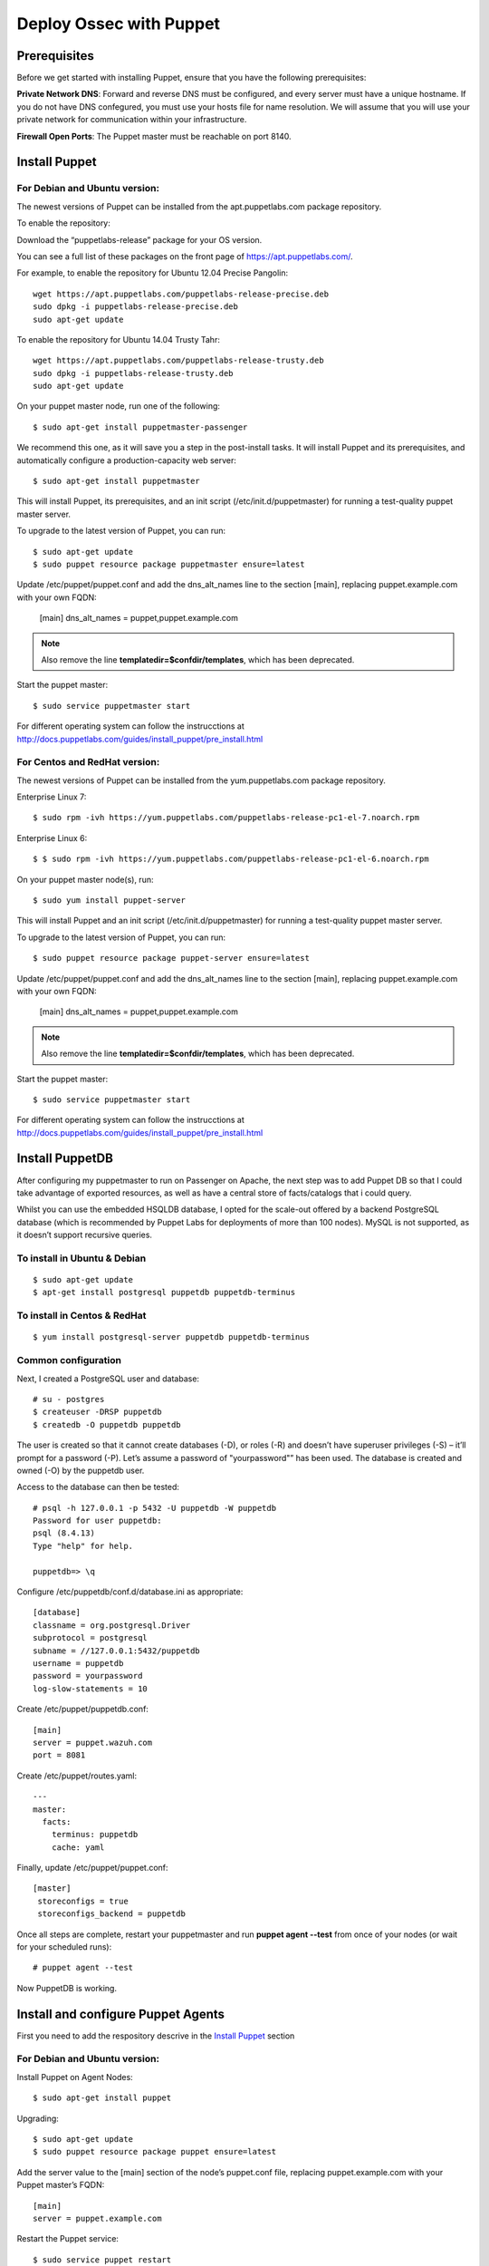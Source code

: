 Deploy Ossec with Puppet
========================

Prerequisites
-------------

Before we get started with installing Puppet, ensure that you have the following prerequisites:

**Private Network DNS**: Forward and reverse DNS must be configured, and every server must have a unique hostname. If you do not have DNS confegured, you must use your hosts file for name resolution. We will assume that you will use your private network for communication within your infrastructure.

**Firewall Open Ports**: The Puppet master must be reachable on port 8140.


Install Puppet
--------------

For **Debian** and **Ubuntu** version:
**************************************

The newest versions of Puppet can be installed from the apt.puppetlabs.com package repository.

To enable the repository:

Download the “puppetlabs-release” package for your OS version.

You can see a full list of these packages on the front page of https://apt.puppetlabs.com/. 

For example, to enable the repository for Ubuntu 12.04 Precise Pangolin::

   wget https://apt.puppetlabs.com/puppetlabs-release-precise.deb
   sudo dpkg -i puppetlabs-release-precise.deb
   sudo apt-get update

To enable the repository for Ubuntu 14.04 Trusty Tahr::

   wget https://apt.puppetlabs.com/puppetlabs-release-trusty.deb
   sudo dpkg -i puppetlabs-release-trusty.deb
   sudo apt-get update


On your puppet master node, run one of the following::

   $ sudo apt-get install puppetmaster-passenger

We recommend this one, as it will save you a step in the post-install tasks. It will install Puppet and its prerequisites, and automatically configure a production-capacity web server::

   $ sudo apt-get install puppetmaster

This will install Puppet, its prerequisites, and an init script (/etc/init.d/puppetmaster) for running a test-quality puppet master server.

To upgrade to the latest version of Puppet, you can run::

   $ sudo apt-get update
   $ sudo puppet resource package puppetmaster ensure=latest

Update /etc/puppet/puppet.conf and add the dns_alt_names line to the section [main], replacing puppet.example.com with your own FQDN:

   [main]
   dns_alt_names = puppet,puppet.example.com

.. note:: Also remove the line **templatedir=$confdir/templates**, which has been deprecated.

Start the puppet master::

   $ sudo service puppetmaster start

For different operating system can follow the instrucctions at http://docs.puppetlabs.com/guides/install_puppet/pre_install.html


For **Centos** and **RedHat** version:
**************************************

The newest versions of Puppet can be installed from the yum.puppetlabs.com package repository.

Enterprise Linux 7::

   $ sudo rpm -ivh https://yum.puppetlabs.com/puppetlabs-release-pc1-el-7.noarch.rpm

Enterprise Linux 6::

  $ $ sudo rpm -ivh https://yum.puppetlabs.com/puppetlabs-release-pc1-el-6.noarch.rpm

On your puppet master node(s), run::

   $ sudo yum install puppet-server

This will install Puppet and an init script (/etc/init.d/puppetmaster) for running a test-quality puppet master server.

To upgrade to the latest version of Puppet, you can run::

   $ sudo puppet resource package puppet-server ensure=latest

Update /etc/puppet/puppet.conf and add the dns_alt_names line to the section [main], replacing puppet.example.com with your own FQDN:

   [main]
   dns_alt_names = puppet,puppet.example.com

.. note:: Also remove the line **templatedir=$confdir/templates**, which has been deprecated.

Start the puppet master::

   $ sudo service puppetmaster start

For different operating system can follow the instrucctions at http://docs.puppetlabs.com/guides/install_puppet/pre_install.html

Install PuppetDB
----------------

After configuring my puppetmaster to run on Passenger on Apache, the next step was to add Puppet DB so that I could take advantage of exported resources, as well as have a central store of facts/catalogs that i could query.

Whilst you can use the embedded HSQLDB database, I opted for the scale-out offered by a backend PostgreSQL database (which is recommended by Puppet Labs for deployments of more than 100 nodes). MySQL is not supported, as it doesn’t support recursive queries.

To install in Ubuntu & Debian
*****************************
::

   $ sudo apt-get update
   $ apt-get install postgresql puppetdb puppetdb-terminus

To install in Centos & RedHat
*****************************
::

   $ yum install postgresql-server puppetdb puppetdb-terminus

Common configuration
********************

Next, I created a PostgreSQL user and database::

   # su - postgres
   $ createuser -DRSP puppetdb
   $ createdb -O puppetdb puppetdb

The user is created so that it cannot create databases (-D), or roles (-R) and doesn’t have superuser privileges (-S) – it’ll prompt for a password (-P). Let’s assume a password of "yourpassword"” has been used. The database is created and owned (-O) by the puppetdb user.

Access to the database can then be tested::

   # psql -h 127.0.0.1 -p 5432 -U puppetdb -W puppetdb
   Password for user puppetdb: 
   psql (8.4.13)
   Type "help" for help.
 
   puppetdb=> \q

Configure /etc/puppetdb/conf.d/database.ini as appropriate::

   [database]
   classname = org.postgresql.Driver
   subprotocol = postgresql
   subname = //127.0.0.1:5432/puppetdb
   username = puppetdb
   password = yourpassword
   log-slow-statements = 10

Create /etc/puppet/puppetdb.conf::

   [main]
   server = puppet.wazuh.com
   port = 8081

Create /etc/puppet/routes.yaml::

   ---
   master:
     facts:
       terminus: puppetdb
       cache: yaml

Finally, update /etc/puppet/puppet.conf::

   [master]
    storeconfigs = true
    storeconfigs_backend = puppetdb

Once all steps are complete, restart your puppetmaster and run **puppet agent --test** from once of your nodes (or wait for your scheduled runs)::

   # puppet agent --test

Now PuppetDB is working.

Install and configure Puppet Agents
-----------------------------------

First you need to add the respository descrive in the `Install Puppet`_ section

For **Debian** and **Ubuntu** version:
**************************************

Install Puppet on Agent Nodes::

   $ sudo apt-get install puppet

Upgrading::

   $ sudo apt-get update
   $ sudo puppet resource package puppet ensure=latest

Add the server value to the [main] section of the node’s puppet.conf file, replacing puppet.example.com with your Puppet master’s FQDN::

   [main]
   server = puppet.example.com

Restart the Puppet service::

   $ sudo service puppet restart

For **Centos** and **RedHat** version:
**************************************

Install Puppet on Agent Nodes::

   $ sudo yum install puppet

Upgrading::

   $ sudo puppet resource package puppet ensure=latest

Add the server value to the [main] section of the node’s puppet.conf file, replacing puppet.example.com with your Puppet master’s FQDN::

   [main]
   server = puppet.example.com

Restart the Puppet service::

   systemctl start puppet

Generate and Sign Certificates
******************************

Run the puppet agent to generate a certificate for the puppet master to sign::

   $ sudo puppet agent -t

Log into to your **Puppet master** and list the certifications that need approval::

   $ sudo puppet cert list 

It should output a list with your node’s hostname.

Approve the certificate, replacing **hostname.example.com** with your node’s name::

   $ sudo puppet cert sign hostname.example.com

Back on the puppet node, run the puppet agent again::

   $ sudo puppet agent -t

And now the catalog need to be finished.

.. warning:: Remember the Private Network DNS is a requisite for the correct certificate sign.

Install Ossec module
--------------------

To install Ossec module is very easy, only need to download from **Puppet Forge** with the correspondent dependences::

   $ sudo puppet module install wazuh-ossec
   Notice: Preparing to install into /etc/puppet/modules ...
   Notice: Downloading from https://forgeapi.puppetlabs.com ...
   Notice: Installing -- do not interrupt ...
   /etc/puppet/modules
   └─┬ wazuh-ossec (v2.0.1)
     ├── jfryman-selinux (v0.2.5)
     ├── puppetlabs-apt (v2.2.0)
     ├── puppetlabs-concat (v1.2.4)
     ├── puppetlabs-stdlib (v4.9.0)
     └── stahnma-epel (v1.1.1)

Deploy Ossec
------------

This module installs and configures OSSEC-HIDS client and server.

The server is configured by installing the `ossec::server` class, and using optionally

 * `ossec::command`        : to define active/response command (like `firewall-drop.sh`)
 * `ossec::activeresponse` : to link rules to active/response command
 * `ossec:: email_alert`   : to receive to other email adress specific group of rules information
 * `ossec::addlog`         : to define additional log files to monitor

**Usage in your manifests**

Server::

   class { 'ossec::server':
     mailserver_ip => 'mailserver.mycompany.com',
     ossec_emailto => 'user@mycompany.com',
   }

   ossec::command { 'firewallblock':
     command_name       => 'firewall-drop',
     command_executable => 'firewall-drop.sh',
     command_expect     => 'srcip'
   }

   ossec::activeresponse { 'blockWebattack':
      command_name => 'firewall-drop',
      ar_level     => 9,
      ar_rules_id  => [31153,31151]
   }

   ossec::addlog { 'monitorLogFile':
     logfile => '/var/log/secure',
     logtype => 'syslog'
   }


Client::

   class { "ossec::client":
     ossec_server_ip => "10.10.130.66"
   }


Examples
--------

Here a few examples for use in your file.pp

Ossec server::

   node "server.yourhost.com" {

   class { 'ossec::server':
     mailserver_ip => 'smtp.gmail.com',
     ossec_emailto => 'jose@wazuh.com',
   }

   ossec::command { 'firewallblock':
     command_name       => 'firewall-drop',
     command_executable => 'firewall-drop.sh',
     command_expect     => 'srcip'
   }

   ossec::activeresponse { 'blockWebattack':
     command_name => 'firewall-drop',
     ar_level     => 9,
     ar_rules_id  => [31153,31151]
   }

   ossec::addlog { 'monitorLogFile':
     logfile => '/var/log/secure',
     logtype => 'syslog'
   }
   }

Ossec Agent::

   node "client.yourhost.com" {

   class { "ossec::client":
     ossec_server_ip => "192.168.209.166"
   }

   }   



Reference
---------

Server
******

**class ossec::server**
 * `$mailserver_ip` smtp mail server,
 * `$ossec_emailfrom` (default: `ossec@${domain}`) email origin sent by ossec,
 * `$ossec_emailto` who will receive it,
 * `$ossec_active_response` (default: `true`) if active response should be configure on the server (beware to configure it on clients also),
 * `$ossec_global_host_information_level` (default: 8) Alerting level for the events generated by the host change monitor (from 0 to 16)
 * `$ossec_global_stat_level` (default: 8) Alerting level for the events generated by the statistical analysis (from 0 to 16)
 * `$ossec_email_alert_level` (default: 7) It correspond to a threshold (from 0 to 156 to sort alert send by email. Some alerts circumvent this threshold (when they have alert_email option),
 * `$ossec_emailnotification` (default: yes) Whether to send email notifications


**function ossec::email_alert**
 * `$alert_email` email to send to
 * `$alert_group` (default: `false`) array of name of rules group

Caution: no email will be send below the global `$ossec_email_alert_level`

About active-response mechanism, check the documentation (and extends the function maybe :-) ): http://www.ossec.net/main/manual/manual-active-responses

**function ossec::command**
 * `$command_name` human readable name for `ossec::activeresponse` usage
 * `$command_executable` name of the executable. Ossec comes preloaded with `disable-account.sh`, `host-deny.sh`, `ipfw.sh`, `pf.sh`, `route-null.sh`, `firewall-drop.sh`, `ipfw_mac.sh`, `ossec-tweeter.sh`, `restart-ossec.sh`
 * `$command_expect` (default: `srcip`)
 * `$timeout_allowed` (default: `true`)

**function ossec::activeresponse**
 * `$command_name`,
 * `$ar_location` (default: `local`) it can be "local","server","defined-agent","all"
 * `$ar_level` (default: 7) between 0 and 16
 * `$ar_rules_id` (default: `[]`) list of rules id
 * `$ar_timeout` (default: 300) usually active reponse blocks for a certain amount of time.

**function ossec::addlog**
 * `$log_name`,
 * `$logfile` /path/to/log/file
 * `$logtype` (default: syslog) The ossec log_format of the file.  Valid values can be found in the [documentation](https://ossec-docs.readthedocs.org/en/latest/syntax/head_ossec_config.localfile.html#location).



Client
******

 * `$ossec_server_ip` IP of the server
 * `$ossec_active_response` (default: true) allows active response on this host
 * `$ossec_emailnotification` (default: yes) Whether to send email notifications
 * `$selinux` (default: false) Whether to install an SELinux policy to allow rotation of OSSEC logs

